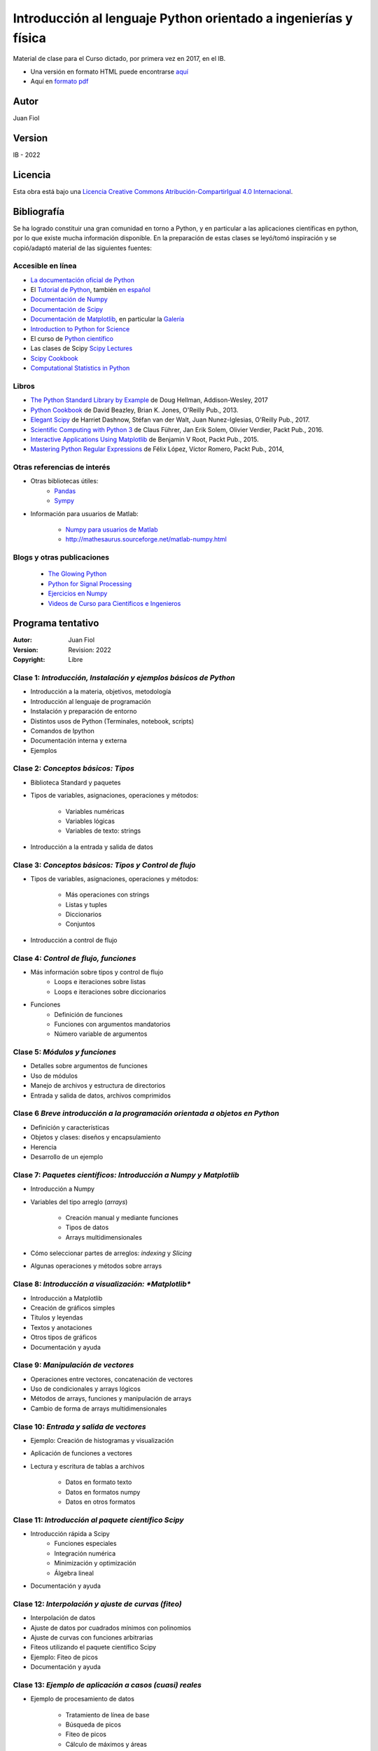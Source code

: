 ==================================================================
 Introducción al lenguaje Python orientado a ingenierías y física
==================================================================

Material de clase para el Curso dictado, por primera vez en 2017, en el IB.


- Una versión en formato HTML puede encontrarse `aquí <https://fiolj.github.io/intro-python-IB/>`_

- Aquí en `formato pdf <https://fiolj.github.io/data/ClasesdePython.pdf>`_


Autor
-----

Juan Fiol

Version
-------

IB - 2022


Licencia
--------

|Licencia Creative Commons|
Esta obra está bajo una `Licencia Creative Commons
Atribución-CompartirIgual 4.0
Internacional <http://creativecommons.org/licenses/by-sa/4.0/>`__.

.. |Licencia Creative Commons| image:: https://i.creativecommons.org/l/by-sa/4.0/88x31.png
   :target: http://creativecommons.org/licenses/by-sa/4.0/


Bibliografía
------------

Se ha logrado constituir una gran comunidad en torno a Python, y en particular a las aplicaciones científicas en python, por lo que existe mucha información disponible. En la preparación de estas clases se leyó/tomó inspiración y se copió/adaptó material de las siguientes fuentes:

Accesible en línea
~~~~~~~~~~~~~~~~~~

-  `La documentación oficial de Python <https://docs.python.org/3/>`__
-  El `Tutorial de Python <https://docs.python.org/3/tutorial/>`__,
   también `en español <http://docs.python.org.ar/tutorial/3/>`__
-  `Documentación de Numpy <http://docs.scipy.org/doc/numpy/user/>`__
-  `Documentación de
   Scipy <https://docs.scipy.org/doc/scipy/reference/>`__
-  `Documentación de Matplotlib <http://matplotlib.org>`__, en
   particular la `Galería <http://matplotlib.org/gallery.html>`__
-  `Introduction to Python for Science <http://www.physics.nyu.edu/pine/pymanual/html/pymanMaster.html>`__
-  El curso de `Python científico <https://github.com/mgaitan/curso-python-cientifico>`__
-  Las clases de Scipy `Scipy Lectures <http://scipy-lectures.org>`__
-  `Scipy Cookbook <http://scipy-cookbook.readthedocs.io/index.html>`__
- `Computational Statistics in Python <http://people.duke.edu/~ccc14/sta-663-2017/index.html>`__


Libros
~~~~~~
- `The Python Standard Library by Example <https://doughellmann.com/blog/the-python-3-standard-library-by-example/>`__ de Doug Hellman, Addison-Wesley, 2017
- `Python Cookbook <https://www.amazon.com/Python-Cookbook-Third-David-Beazley/dp/1449340377>`__ de David Beazley, Brian K. Jones, O'Reilly Pub., 2013.
- `Elegant Scipy <https://www.oreilly.com/library/view/elegant-scipy/9781491922927/>`__ de Harriet Dashnow, Stéfan van der Walt, Juan Nunez-Iglesias, O'Reilly Pub., 2017.
- `Scientific Computing with Python 3 <https://www.packtpub.com/big-data-and-business-intelligence/scientific-computing-python-3>`__ de Claus Führer, Jan Erik Solem, Olivier Verdier, Packt Pub., 2016.
- `Interactive Applications Using Matplotlib <https://www.packtpub.com/application-development/interactive-applications-using-matplotlib>`__ de Benjamin V Root, Packt Pub., 2015.
- `Mastering Python Regular Expressions <https://www.packtpub.com/application-development/mastering-python-regular-expressions>`__ de Félix López, Víctor Romero, Packt Pub., 2014,

Otras referencias de interés
~~~~~~~~~~~~~~~~~~~~~~~~~~~~

- Otras bibliotecas útiles:       
     - `Pandas <http://pandas.pydata.org/pandas-docs/stable/>`__
     - `Sympy <http://docs.sympy.org/latest/index.html>`__

- Información para usuarios de Matlab:

    - `Numpy para usuarios de Matlab <https://docs.scipy.org/doc/numpy-dev/user/numpy-for-matlab-users.html>`__
    - `<http://mathesaurus.sourceforge.net/matlab-numpy.html>`__
    

Blogs y otras publicaciones
~~~~~~~~~~~~~~~~~~~~~~~~~~~

 - `The Glowing Python <http://glowingpython.blogspot.com.ar/>`__
 - `Python for Signal Processing <http://python-for-signal-processing.blogspot.com.ar/>`__
 - `Ejercicios en Numpy <http://www.labri.fr/perso/nrougier/teaching/numpy.100/>`__
 - `Videos de Curso para Científicos e Ingenieros <https://www.youtube.com/playlist?list=PLoGFizEtm_6iheDXw2-8onKClyxgstBO1>`__ 



Programa tentativo
------------------

:Autor: Juan Fiol
:Version: Revision: 2022
:Copyright: Libre




Clase 1: `Introducción, Instalación y ejemplos básicos de Python`
~~~~~~~~~~~~~~~~~~~~~~~~~~~~~~~~~~~~~~~~~~~~~~~~~~~~~~~~~~~~~~~~~

*  Introducción a la materia, objetivos, metodología
*  Introducción al lenguaje de programación
*  Instalación y preparación de entorno
*  Distintos usos de Python (Terminales, notebook, scripts)
*  Comandos de Ipython 
*  Documentación interna y externa
*  Ejemplos

Clase 2: `Conceptos básicos: Tipos`
~~~~~~~~~~~~~~~~~~~~~~~~~~~~~~~~~~~

* Biblioteca Standard y paquetes
* Tipos de variables, asignaciones, operaciones y métodos:

   * Variables numéricas
   * Variables lógicas
   * Variables de texto: strings

* Introducción a la entrada y salida de datos


Clase 3: `Conceptos básicos: Tipos y Control de flujo`
~~~~~~~~~~~~~~~~~~~~~~~~~~~~~~~~~~~~~~~~~~~~~~~~~~~~~~

* Tipos de variables, asignaciones, operaciones y métodos:

   * Más operaciones con strings
   * Listas y tuples
   * Diccionarios 
   * Conjuntos

* Introducción a control de flujo

Clase 4: `Control de flujo, funciones`
~~~~~~~~~~~~~~~~~~~~~~~~~~~~~~~~~~~~~~

* Más información sobre tipos y control de flujo
   * Loops e iteraciones sobre listas
   * Loops e iteraciones sobre diccionarios

* Funciones
   * Definición de funciones
   * Funciones con argumentos mandatorios
   * Número variable de argumentos 

  

Clase 5: `Módulos y funciones`
~~~~~~~~~~~~~~~~~~~~~~~~~~~~~~

* Detalles sobre argumentos de funciones
* Uso de módulos
* Manejo de archivos y estructura de directorios
* Entrada y salida de datos, archivos comprimidos


Clase 6 `Breve introducción a la programación orientada a objetos en Python`
~~~~~~~~~~~~~~~~~~~~~~~~~~~~~~~~~~~~~~~~~~~~~~~~~~~~~~~~~~~~~~~~~~~~~~~~~~~~

* Definición y características
* Objetos y clases: diseños y encapsulamiento
* Herencia
* Desarrollo de un ejemplo


Clase 7: `Paquetes científicos: Introducción a Numpy y Matplotlib`
~~~~~~~~~~~~~~~~~~~~~~~~~~~~~~~~~~~~~~~~~~~~~~~~~~~~~~~~~~~~~~~~~~

* Introducción a Numpy
* Variables del tipo arreglo (*arrays*)
  
   * Creación manual y mediante funciones
   * Tipos de datos
   * Arrays multidimensionales

* Cómo seleccionar partes de arreglos: *indexing* y *Slicing*
* Algunas operaciones y métodos sobre arrays



Clase 8: `Introducción a visualización: *Matplotlib*`
~~~~~~~~~~~~~~~~~~~~~~~~~~~~~~~~~~~~~~~~~~~~~~~~~~~~~

* Introducción a Matplotlib
* Creación de gráficos simples
* Títulos y leyendas
* Textos y anotaciones
* Otros tipos de gráficos
* Documentación y ayuda
  


Clase 9: `Manipulación de vectores`
~~~~~~~~~~~~~~~~~~~~~~~~~~~~~~~~~~~

* Operaciones entre vectores, concatenación de vectores
* Uso de condicionales y arrays lógicos
* Métodos de arrays, funciones y manipulación de arrays
* Cambio de forma de arrays multidimensionales



Clase 10: `Entrada y salida de vectores`
~~~~~~~~~~~~~~~~~~~~~~~~~~~~~~~~~~~~~~~~

* Ejemplo: Creación de histogramas y visualización
* Aplicación de funciones a vectores
* Lectura y escritura de tablas a archivos

   * Datos en formato texto
   * Datos en formatos numpy
   * Datos en otros formatos

 

Clase 11: `Introducción al paquete científico Scipy`
~~~~~~~~~~~~~~~~~~~~~~~~~~~~~~~~~~~~~~~~~~~~~~~~~~~~
  
* Introducción rápida a Scipy
   * Funciones especiales
   * Integración numérica
   * Minimización y optimización
   * Álgebra lineal
*  Documentación y ayuda


Clase 12: `Interpolación y ajuste de curvas (fiteo)`
~~~~~~~~~~~~~~~~~~~~~~~~~~~~~~~~~~~~~~~~~~~~~~~~~~~~
  
* Interpolación de datos
* Ajuste de datos por cuadrados mínimos con polinomios
* Ajuste de curvas con funciones arbitrarias
* Fiteos utilizando el paquete científico Scipy
* Ejemplo: Fiteo de picos
* Documentación y ayuda


Clase 13: `Ejemplo de aplicación a casos (cuasi) reales`
~~~~~~~~~~~~~~~~~~~~~~~~~~~~~~~~~~~~~~~~~~~~~~~~~~~~~~~~
  
* Ejemplo de procesamiento de datos

   * Tratamiento de línea de base
   * Búsqueda de picos
   * Fiteo de picos
   * Cálculo de máximos y áreas


Clase 14: `Ejemplos en más dimensiones`
~~~~~~~~~~~~~~~~~~~~~~~~~~~~~~~~~~~~~~~

* Integración numérica en 2D
* Fiteos en el plano
* Graficación en dos dimensiones


Clase 15: `Transformadas de Fourier`
~~~~~~~~~~~~~~~~~~~~~~~~~~~~~~~~~~~~

* Introducción a transformadas de Fourier
* Transformada rápida de Fourier (FFT)
* Transformadas de Fourier en 2D, imágenes


Clase 16: `Introducción breve a otras librerías científicas`
~~~~~~~~~~~~~~~~~~~~~~~~~~~~~~~~~~~~~~~~~~~~~~~~~~~~~~~~~~~~

* Manejo de gran número de datos: Pandas
* Matemática simbólica: Sympy



